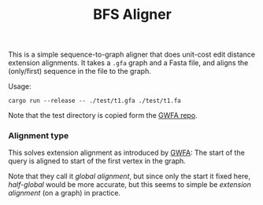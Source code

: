 #+title: BFS Aligner

This is a simple sequence-to-graph aligner that does unit-cost edit distance
extension alignments.
It takes a ~.gfa~ graph and a Fasta file, and aligns the (only/first) sequence
in the file to the graph.

Usage:
#+begin_src
cargo run --release -- ./test/t1.gfa ./test/t1.fa
#+end_src

Note that the test directory is copied form the
[[https://github.com/lh3/gwfa][GWFA repo]].


*** Alignment type
This solves extension alignment as introduced by [[https://github.com/lh3/gwfa][GWFA]]:
The start of the query is aligned to start of the first vertex in the graph.

Note that they call it /global alignment/, but since only the start it fixed
here, /half-global/ would be more accurate, but this seems to simple be
/extension alignment/ (on a graph) in practice.
